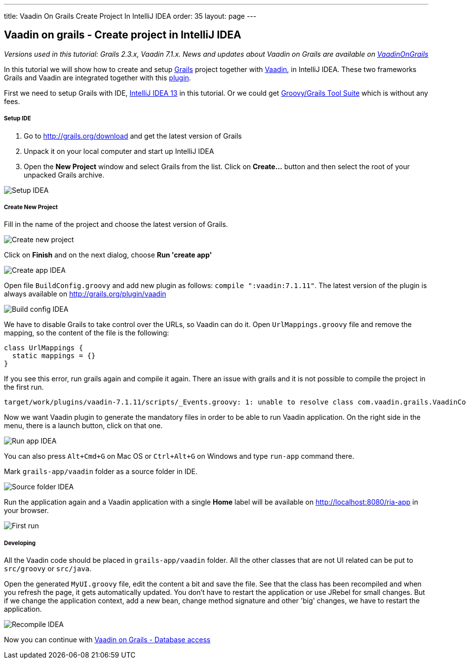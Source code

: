 ---
title: Vaadin On Grails Create Project In IntelliJ IDEA
order: 35
layout: page
---

[[vaadin-on-grails-create-project-in-intellij-idea]]
Vaadin on grails - Create project in IntelliJ IDEA
--------------------------------------------------

_Versions used in this tutorial: Grails 2.3.x, Vaadin 7.1.x. News and
updates about Vaadin on Grails are available on
https://twitter.com/VaadinOnGrails[VaadinOnGrails]_

In this tutorial we will show how to create and setup
http://grails.org/doc/latest/guide/single.html[Grails] project together
with https://vaadin.com/learn[Vaadin], in IntelliJ IDEA. These two
frameworks Grails and Vaadin are integrated together with this
http://grails.org/plugin/vaadin[plugin].

First we need to setup Grails with IDE,
http://www.jetbrains.com/idea/[IntelliJ IDEA 13] in this tutorial. Or we
could get https://spring.io/tools/ggts[Groovy/Grails Tool Suite]
which is without any fees.

[[setup-ide]]
Setup IDE
+++++++++

1.  Go to http://grails.org/download and get the latest version of
Grails
2.  Unpack it on your local computer and start up IntelliJ IDEA
3.  Open the *New Project* window and select Grails from the list. Click
on *Create...* button and then select the root of your unpacked Grails
archive. 

image:http://vaadinongrails.com/img/setup-idea.png[Setup IDEA]

[[create-new-project]]
Create New Project
++++++++++++++++++

Fill in the name of the project and choose the latest version of Grails.

image:http://vaadinongrails.com/img/new-project.png[Create new project]

Click on *Finish* and on the next dialog, choose **Run 'create
app'**

image:http://vaadinongrails.com/img/create-app-idea.png[Create app IDEA]

Open file `BuildConfig.groovy` and add new plugin as follows:
`compile ":vaadin:7.1.11"`. The latest version of the plugin is always
available on http://grails.org/plugin/vaadin

image:http://vaadinongrails.com/img/build-config-idea.png[Build config IDEA]

We have to disable Grails to take control over the URLs, so Vaadin can
do it. Open `UrlMappings.groovy` file and remove the mapping, so the
content of the file is the following:

....
class UrlMappings {
  static mappings = {}
}
....

If you see this error, run grails again and compile it again. There an
issue with grails and it is not possible to compile the project in the
first run.

....
target/work/plugins/vaadin-7.1.11/scripts/_Events.groovy: 1: unable to resolve class com.vaadin.grails.VaadinConfiguration @ line 1, column 1.   import com.vaadin.grails.VaadinConfiguration
....

Now we want Vaadin plugin to generate the mandatory files in order to be
able to run Vaadin application. On the right side in the menu, there is
a launch button, click on that one.

image:http://vaadinongrails.com/img/run-app-idea.png[Run app IDEA]

You can also press `Alt+Cmd+G` on Mac OS or `Ctrl+Alt+G` on Windows and
type `run-app` command there.

Mark `grails-app/vaadin` folder as a source folder in IDE.

image:http://vaadinongrails.com/img/source-folder-idea.png[Source folder IDEA]

Run the application again and a Vaadin application with a single *Home*
label will be available on http://localhost:8080/ria-app in your
browser.

image:http://vaadinongrails.com/img/first-run.png[First run]

[[developing]]
Developing
++++++++++

All the Vaadin code should be placed in `grails-app/vaadin` folder. All
the other classes that are not UI related can be put to `src/groovy` or
`src/java`.

Open the generated `MyUI.groovy` file, edit the content a bit and save
the file. See that the class has been recompiled and when you refresh
the page, it gets automatically updated. You don't have to restart the
application or use JRebel for small changes. But if we change the
application context, add a new bean, change method signature and other
'big' changes, we have to restart the application.

image:http://vaadinongrails.com/img/recompile-idea.png[Recompile IDEA]

Now you can continue with
link:VaadinOnGrailsDatabaseAccess.asciidoc[Vaadin
on Grails - Database access]
